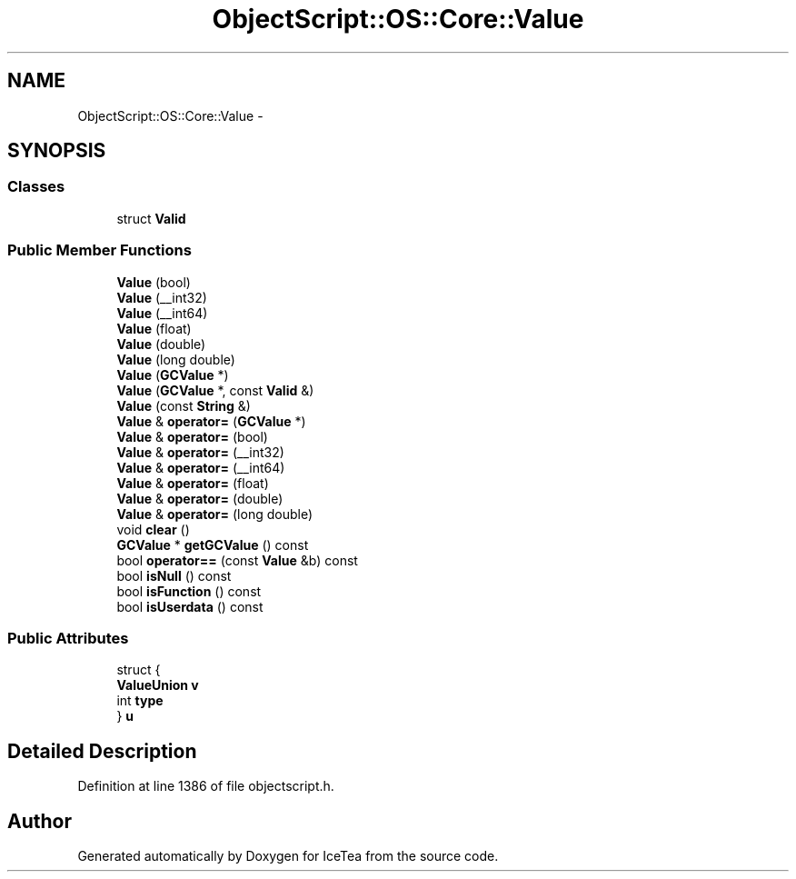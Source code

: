 .TH "ObjectScript::OS::Core::Value" 3 "Sat Mar 26 2016" "IceTea" \" -*- nroff -*-
.ad l
.nh
.SH NAME
ObjectScript::OS::Core::Value \- 
.SH SYNOPSIS
.br
.PP
.SS "Classes"

.in +1c
.ti -1c
.RI "struct \fBValid\fP"
.br
.in -1c
.SS "Public Member Functions"

.in +1c
.ti -1c
.RI "\fBValue\fP (bool)"
.br
.ti -1c
.RI "\fBValue\fP (__int32)"
.br
.ti -1c
.RI "\fBValue\fP (__int64)"
.br
.ti -1c
.RI "\fBValue\fP (float)"
.br
.ti -1c
.RI "\fBValue\fP (double)"
.br
.ti -1c
.RI "\fBValue\fP (long double)"
.br
.ti -1c
.RI "\fBValue\fP (\fBGCValue\fP *)"
.br
.ti -1c
.RI "\fBValue\fP (\fBGCValue\fP *, const \fBValid\fP &)"
.br
.ti -1c
.RI "\fBValue\fP (const \fBString\fP &)"
.br
.ti -1c
.RI "\fBValue\fP & \fBoperator=\fP (\fBGCValue\fP *)"
.br
.ti -1c
.RI "\fBValue\fP & \fBoperator=\fP (bool)"
.br
.ti -1c
.RI "\fBValue\fP & \fBoperator=\fP (__int32)"
.br
.ti -1c
.RI "\fBValue\fP & \fBoperator=\fP (__int64)"
.br
.ti -1c
.RI "\fBValue\fP & \fBoperator=\fP (float)"
.br
.ti -1c
.RI "\fBValue\fP & \fBoperator=\fP (double)"
.br
.ti -1c
.RI "\fBValue\fP & \fBoperator=\fP (long double)"
.br
.ti -1c
.RI "void \fBclear\fP ()"
.br
.ti -1c
.RI "\fBGCValue\fP * \fBgetGCValue\fP () const "
.br
.ti -1c
.RI "bool \fBoperator==\fP (const \fBValue\fP &b) const "
.br
.ti -1c
.RI "bool \fBisNull\fP () const "
.br
.ti -1c
.RI "bool \fBisFunction\fP () const "
.br
.ti -1c
.RI "bool \fBisUserdata\fP () const "
.br
.in -1c
.SS "Public Attributes"

.in +1c
.ti -1c
.RI "struct {"
.br
.ti -1c
.RI "   \fBValueUnion\fP \fBv\fP"
.br
.ti -1c
.RI "   int \fBtype\fP"
.br
.ti -1c
.RI "} \fBu\fP"
.br
.in -1c
.SH "Detailed Description"
.PP 
Definition at line 1386 of file objectscript\&.h\&.

.SH "Author"
.PP 
Generated automatically by Doxygen for IceTea from the source code\&.
